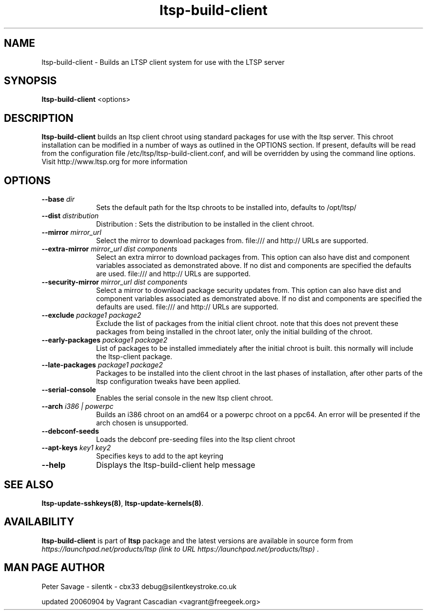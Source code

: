.TH "ltsp-build-client" "8" "20060904" "" ""
.SH "NAME"
ltsp\-build\-client \- Builds an LTSP client system for use with the LTSP server 
.SH "SYNOPSIS"
.PP 
\fBltsp\-build\-client\fR  <options>
.SH "DESCRIPTION"
.PP 
\fBltsp\-build\-client\fR builds an ltsp client chroot using standard packages for use with the ltsp server.  This chroot installation  
can be modified in a number of ways as outlined in the OPTIONS section.  If present, defaults will be read from the configuration file /etc/ltsp/ltsp\-build\-client.conf, and will be overridden by using the command line options. 
Visit http://www.ltsp.org for more information  
.SH "OPTIONS"
.IP "\fB\-\-base\fP \fIdir\fR" 10 
Sets the default path for the ltsp chroots to be installed into, defaults to /opt/ltsp/

.IP "\fB\-\-dist\fP \fIdistribution\fR" 10 
Distribution : Sets the distribution to be installed in the client chroot.
 
.IP "\fB\-\-mirror\fP \fImirror_url\fR" 10 
Select the mirror to download packages from. file:/// and http:// URLs are supported.
 
.IP "\fB\-\-extra\-mirror\fP \fImirror_url dist components\fR" 10 
Select an extra mirror to download packages from.
This option can also have dist and component 
variables associated as demonstrated above. If no dist and components  
are specified the defaults are used.  file:/// and http:// URLs are supported.
 
.IP "\fB\-\-security\-mirror\fP \fImirror_url dist components\fR" 10 
Select a mirror to download package security updates from.
This option can also have dist and component 
variables associated as demonstrated above. If no dist and components  
are specified the defaults are used.  file:/// and http:// URLs are supported.
 
.IP "\fB\-\-exclude\fP \fIpackage1 package2\fR" 10 
Exclude the list of packages from the initial client chroot. note that this does not prevent these packages from being installed in the chroot later, only the initial building of the chroot.

.IP "\fB\-\-early\-packages\fP \fIpackage1 package2\fR" 10 
List of packages to be installed immediately after the initial chroot is built. this normally will include the ltsp\-client package.

.IP "\fB\-\-late\-packages\fP \fIpackage1 package2\fR" 10 
Packages to be installed into the client chroot in the last phases of installation, after other parts of the ltsp configuration tweaks have been applied.

.IP "\fB\-\-serial\-console\fP" 10 
Enables the serial console in the new ltsp client chroot.
 
.IP "\fB\-\-arch\fP \fIi386 | powerpc\fR" 10 
Builds an i386 chroot on an amd64 or a powerpc chroot on a ppc64.   
An error will be presented if the arch chosen is unsupported.  
.IP "\fB\-\-debconf\-seeds\fP" 10 
Loads the debconf pre\-seeding files into the ltsp client chroot

.IP "\fB\-\-apt\-keys\fP \fIkey1 key2\fR" 10 
Specifies keys to add to the apt keyring

.IP "\fB\-\-help\fP" 10 
Displays the ltsp\-build\-client help message
.SH "SEE ALSO"
.PP 
\fBltsp\-update\-sshkeys\fP\fB(8)\fP, 
\fBltsp\-update\-kernels\fP\fB(8)\fP. 
.SH "AVAILABILITY"
.PP 
\fBltsp\-build\-client\fR is part of \fBltsp\fP package 
and the latest versions are available in source form from 
\fIhttps://launchpad.net/products/ltsp (link to URL https://launchpad.net/products/ltsp) \fR. 
.SH "MAN PAGE AUTHOR"
.PP 
Peter Savage \- silentk \- cbx33 
debug@silentkeystroke.co.uk
.PP 
updated 20060904 by Vagrant Cascadian <vagrant@freegeek.org> 
.\" created by instant / docbook\-to\-man, Fri 21 Apr 2006, 06:18

